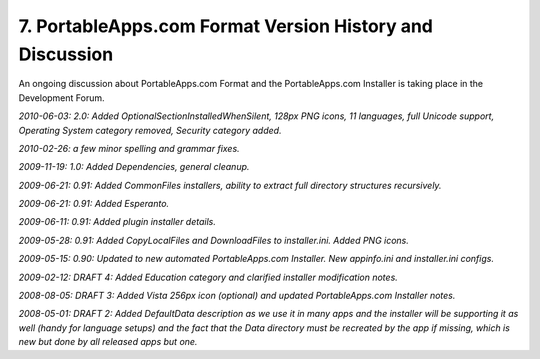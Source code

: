 .. _ref-paf-history:

7. PortableApps.com Format Version History and Discussion
=========================================================

An ongoing discussion about PortableApps.com Format and the PortableApps.com
Installer is taking place in the Development Forum.

*2010-06-03: 2.0: Added OptionalSectionInstalledWhenSilent, 128px PNG icons, 11
languages, full Unicode support, Operating System category removed, Security
category added.*

*2010-02-26: a few minor spelling and grammar fixes.*

*2009-11-19: 1.0: Added Dependencies, general cleanup.*

*2009-06-21: 0.91: Added CommonFiles installers, ability to extract full
directory structures recursively.*

*2009-06-21: 0.91: Added Esperanto.*

*2009-06-11: 0.91: Added plugin installer details.*

*2009-05-28: 0.91: Added CopyLocalFiles and DownloadFiles to installer.ini.
Added PNG icons.*

*2009-05-15: 0.90: Updated to new automated PortableApps.com Installer. New
appinfo.ini and installer.ini configs.*

*2009-02-12: DRAFT 4: Added Education category and clarified installer
modification notes.*

*2008-08-05: DRAFT 3: Added Vista 256px icon (optional) and updated
PortableApps.com Installer notes.*

*2008-05-01: DRAFT 2: Added DefaultData description as we use it in many apps
and the installer will be supporting it as well (handy for language setups) and
the fact that the Data directory must be recreated by the app if missing, which
is new but done by all released apps but one.*
